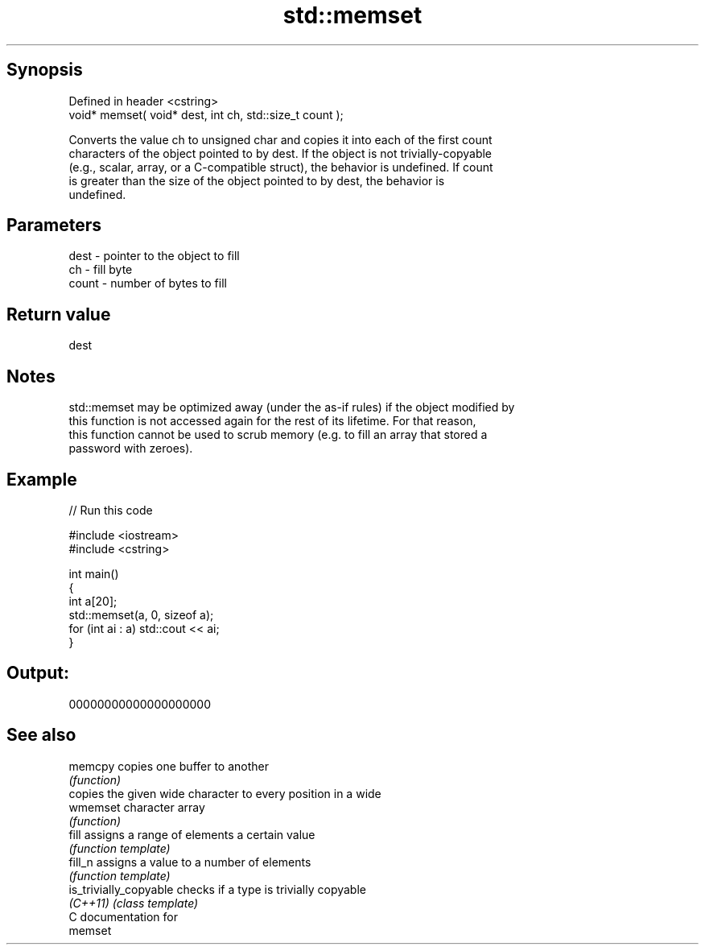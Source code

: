 .TH std::memset 3 "Sep  4 2015" "2.0 | http://cppreference.com" "C++ Standard Libary"
.SH Synopsis
   Defined in header <cstring>
   void* memset( void* dest, int ch, std::size_t count );

   Converts the value ch to unsigned char and copies it into each of the first count
   characters of the object pointed to by dest. If the object is not trivially-copyable
   (e.g., scalar, array, or a C-compatible struct), the behavior is undefined. If count
   is greater than the size of the object pointed to by dest, the behavior is
   undefined.

.SH Parameters

   dest  - pointer to the object to fill
   ch    - fill byte
   count - number of bytes to fill

.SH Return value

   dest

.SH Notes

   std::memset may be optimized away (under the as-if rules) if the object modified by
   this function is not accessed again for the rest of its lifetime. For that reason,
   this function cannot be used to scrub memory (e.g. to fill an array that stored a
   password with zeroes).

.SH Example

   
// Run this code

 #include <iostream>
 #include <cstring>

 int main()
 {
     int a[20];
     std::memset(a, 0, sizeof a);
     for (int ai : a) std::cout << ai;
 }

.SH Output:

 00000000000000000000

.SH See also

   memcpy                copies one buffer to another
                         \fI(function)\fP
                         copies the given wide character to every position in a wide
   wmemset               character array
                         \fI(function)\fP
   fill                  assigns a range of elements a certain value
                         \fI(function template)\fP
   fill_n                assigns a value to a number of elements
                         \fI(function template)\fP
   is_trivially_copyable checks if a type is trivially copyable
   \fI(C++11)\fP               \fI(class template)\fP
   C documentation for
   memset
